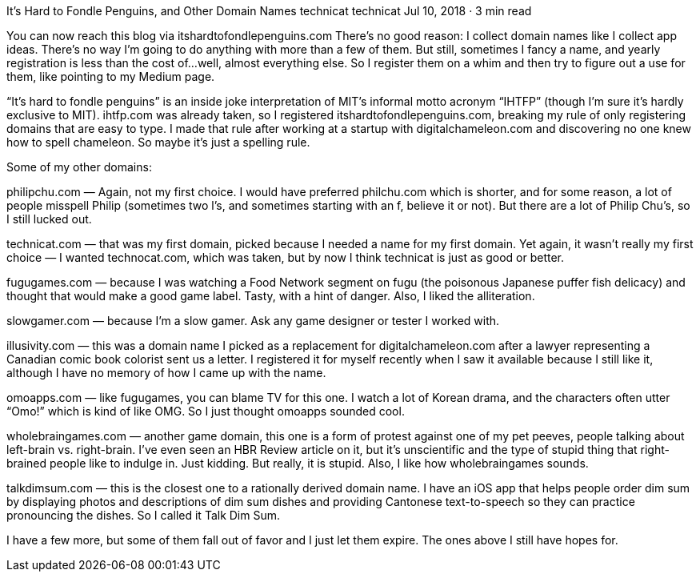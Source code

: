 It’s Hard to Fondle Penguins, and Other Domain Names
technicat
technicat
Jul 10, 2018 · 3 min read

You can now reach this blog via itshardtofondlepenguins.com There’s no good reason: I collect domain names like I collect app ideas. There’s no way I’m going to do anything with more than a few of them. But still, sometimes I fancy a name, and yearly registration is less than the cost of…well, almost everything else. So I register them on a whim and then try to figure out a use for them, like pointing to my Medium page.

“It’s hard to fondle penguins” is an inside joke interpretation of MIT’s informal motto acronym “IHTFP” (though I’m sure it’s hardly exclusive to MIT). ihtfp.com was already taken, so I registered itshardtofondlepenguins.com, breaking my rule of only registering domains that are easy to type. I made that rule after working at a startup with digitalchameleon.com and discovering no one knew how to spell chameleon. So maybe it’s just a spelling rule.

Some of my other domains:

philipchu.com — Again, not my first choice. I would have preferred philchu.com which is shorter, and for some reason, a lot of people misspell Philip (sometimes two l’s, and sometimes starting with an f, believe it or not). But there are a lot of Philip Chu’s, so I still lucked out.

technicat.com — that was my first domain, picked because I needed a name for my first domain. Yet again, it wasn’t really my first choice — I wanted technocat.com, which was taken, but by now I think technicat is just as good or better.

fugugames.com — because I was watching a Food Network segment on fugu (the poisonous Japanese puffer fish delicacy) and thought that would make a good game label. Tasty, with a hint of danger. Also, I liked the alliteration.

slowgamer.com — because I’m a slow gamer. Ask any game designer or tester I worked with.

illusivity.com — this was a domain name I picked as a replacement for digitalchameleon.com after a lawyer representing a Canadian comic book colorist sent us a letter. I registered it for myself recently when I saw it available because I still like it, although I have no memory of how I came up with the name.

omoapps.com — like fugugames, you can blame TV for this one. I watch a lot of Korean drama, and the characters often utter “Omo!” which is kind of like OMG. So I just thought omoapps sounded cool.

wholebraingames.com — another game domain, this one is a form of protest against one of my pet peeves, people talking about left-brain vs. right-brain. I’ve even seen an HBR Review article on it, but it’s unscientific and the type of stupid thing that right-brained people like to indulge in. Just kidding. But really, it is stupid. Also, I like how wholebraingames sounds.

talkdimsum.com — this is the closest one to a rationally derived domain name. I have an iOS app that helps people order dim sum by displaying photos and descriptions of dim sum dishes and providing Cantonese text-to-speech so they can practice pronouncing the dishes. So I called it Talk Dim Sum.

I have a few more, but some of them fall out of favor and I just let them expire. The ones above I still have hopes for.
